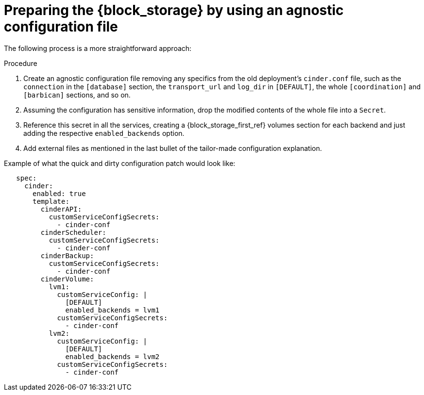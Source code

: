 :_mod-docs-content-type: PROCEDURE
[id="preparing-block-storage-by-using-agnostic-configuration-file_{context}"]

= Preparing the {block_storage} by using an agnostic configuration file

[role="_abstract"]
The following process is a more straightforward approach:

.Procedure
. Create an agnostic configuration file removing any specifics from the old
deployment's `cinder.conf` file, such as the `connection` in the `[database]`
section, the `transport_url` and `log_dir` in `[DEFAULT]`, the whole
`[coordination]` and `[barbican]` sections, and so on.
. Assuming the configuration has sensitive information, drop the modified
contents of the whole file into a `Secret`.
. Reference this secret in all the services, creating a {block_storage_first_ref} volumes section
for each backend and just adding the respective `enabled_backends` option.
. Add external files as mentioned in the last bullet of the tailor-made
configuration explanation.

Example of what the quick and dirty configuration patch would look like:

[source,yaml]
----
   spec:
     cinder:
       enabled: true
       template:
         cinderAPI:
           customServiceConfigSecrets:
             - cinder-conf
         cinderScheduler:
           customServiceConfigSecrets:
             - cinder-conf
         cinderBackup:
           customServiceConfigSecrets:
             - cinder-conf
         cinderVolume:
           lvm1:
             customServiceConfig: |
               [DEFAULT]
               enabled_backends = lvm1
             customServiceConfigSecrets:
               - cinder-conf
           lvm2:
             customServiceConfig: |
               [DEFAULT]
               enabled_backends = lvm2
             customServiceConfigSecrets:
               - cinder-conf
----
